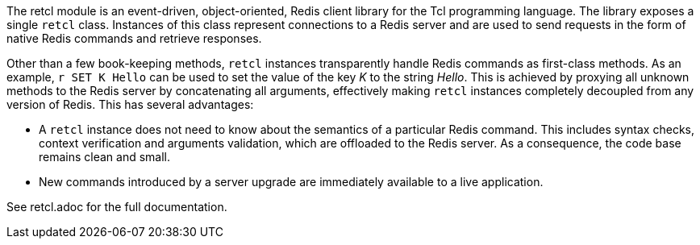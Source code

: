 The retcl module is an event-driven, object-oriented, Redis client library
for the Tcl programming language. The library exposes a single `retcl`
class.  Instances of this class represent connections to a Redis server and are
used to send requests in the form of native Redis commands and retrieve
responses.

Other than a few book-keeping methods, `retcl` instances transparently
handle Redis commands as first-class methods.
As an example, `r SET K Hello` can be used to set the value of the key _K_
to the string _Hello_. This is achieved by proxying all unknown methods to the
Redis server by concatenating all arguments, effectively making `retcl`
instances completely decoupled from any version of Redis.  This has several
advantages:

* A `retcl` instance does not need to know about the semantics of a
particular Redis command. This includes syntax checks, context verification and
arguments validation, which are offloaded to the Redis server. As a
consequence, the code base remains clean and small.
* New commands introduced by a server upgrade are immediately available to
a live application.

ifeval::["{manmanual}" == ""]

See retcl.adoc for the full documentation.

endif::[]
